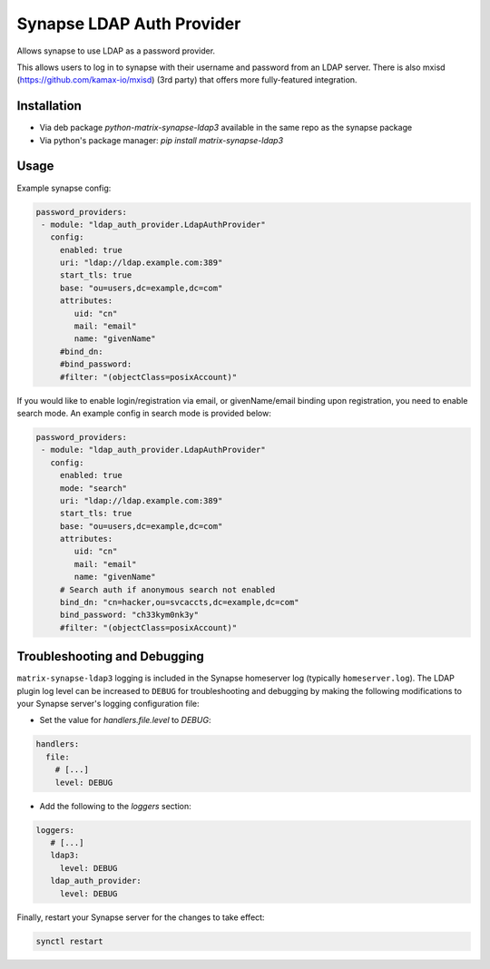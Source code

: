 Synapse LDAP Auth Provider
==========================

Allows synapse to use LDAP as a password provider.

This allows users to log in to synapse with their username and password from an
LDAP server. There is also mxisd (https://github.com/kamax-io/mxisd) (3rd party)
that offers more fully-featured integration.

Installation
------------
- Via deb package `python-matrix-synapse-ldap3` available in the same repo as the synapse package
- Via python's package manager: `pip install matrix-synapse-ldap3`

Usage
-----

Example synapse config:

.. code:: yaml

   password_providers:
    - module: "ldap_auth_provider.LdapAuthProvider"
      config:
        enabled: true
        uri: "ldap://ldap.example.com:389"
        start_tls: true
        base: "ou=users,dc=example,dc=com"
        attributes:
           uid: "cn"
           mail: "email"
           name: "givenName"
        #bind_dn:
        #bind_password:
        #filter: "(objectClass=posixAccount)"

If you would like to enable login/registration via email, or givenName/email
binding upon registration, you need to enable search mode. An example config
in search mode is provided below:

.. code:: yaml

   password_providers:
    - module: "ldap_auth_provider.LdapAuthProvider"
      config:
        enabled: true
        mode: "search"
        uri: "ldap://ldap.example.com:389"
        start_tls: true
        base: "ou=users,dc=example,dc=com"
        attributes:
           uid: "cn"
           mail: "email"
           name: "givenName"
        # Search auth if anonymous search not enabled
        bind_dn: "cn=hacker,ou=svcaccts,dc=example,dc=com"
        bind_password: "ch33kym0nk3y"
        #filter: "(objectClass=posixAccount)"

Troubleshooting and Debugging
-----------------------------

``matrix-synapse-ldap3`` logging is included in the Synapse homeserver log
(typically ``homeserver.log``). The LDAP plugin log level can be increased to
``DEBUG`` for troubleshooting and debugging by making the following modifications
to your Synapse server's logging configuration file:

- Set the value for `handlers.file.level` to `DEBUG`:

.. code:: yaml

   handlers:
     file:
       # [...]
       level: DEBUG

- Add the following to the `loggers` section:

.. code:: yaml

   loggers:
      # [...]
      ldap3:
        level: DEBUG
      ldap_auth_provider:
        level: DEBUG

Finally, restart your Synapse server for the changes to take effect:

.. code:: sh

   synctl restart
